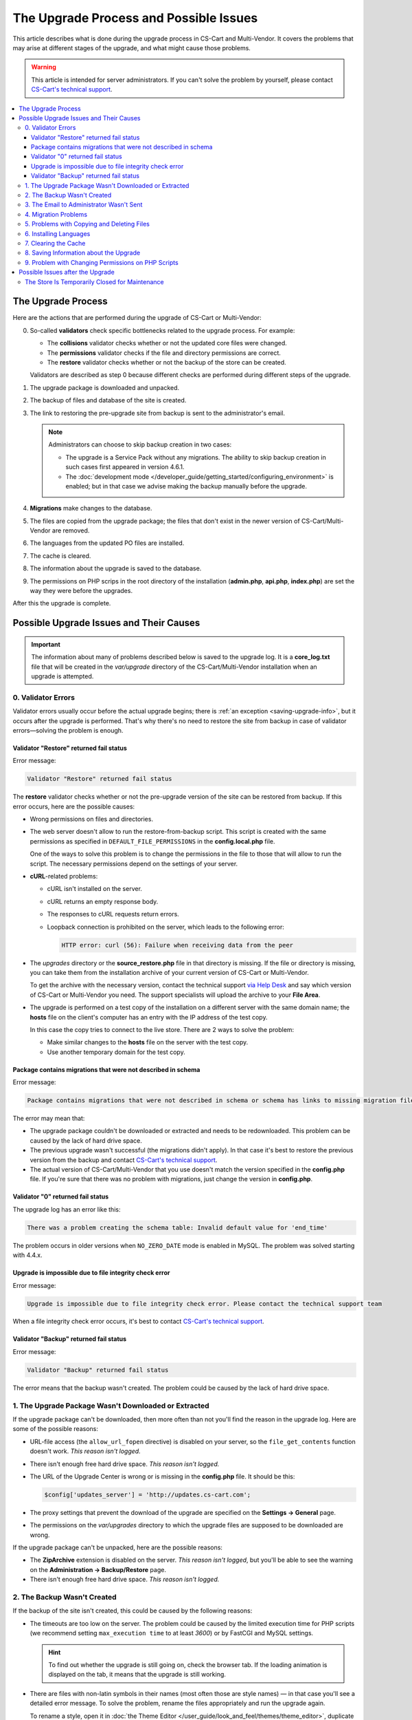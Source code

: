 ***************************************
The Upgrade Process and Possible Issues
***************************************

This article describes what is done during the upgrade process in CS-Cart and Multi-Vendor. It covers the problems that may arise at different stages of the upgrade, and what might cause those problems.

.. warning::

    This article is intended for server administrators. If you can't solve the problem by yourself, please contact `CS-Cart's technical support <https://helpdesk.cs-cart.com>`_.

.. contents::
   :local:
   :backlinks: none

===================
The Upgrade Process
===================

Here are the actions that are performed during the upgrade of CS-Cart or Multi-Vendor:

0. So-called **validators** check specific bottlenecks related to the upgrade process. For example:

   * The **collisions** validator checks whether or not the updated core files were changed.

   * The **permissions** validator checks if the file and directory permissions are correct.

   * The **restore** validator checks whether or not the backup of the store can be created.

   Validators are described as step 0 because different checks are performed during different steps of the upgrade.

#. The upgrade package is downloaded and unpacked.

#. The backup of files and database of the site is created.

#. The link to restoring the pre-upgrade site from backup is sent to the administrator's email.

   .. note::

       Administrators can choose to skip backup creation in two cases:

       * The upgrade is a Service Pack without any migrations. The ability to skip backup creation in such cases first appeared in version 4.6.1.

       * The :doc:`development mode </developer_guide/getting_started/configuring_environment>` is enabled; but in that case we advise making the backup manually before the upgrade.

#. **Migrations** make changes to the database.

#. The files are copied from the upgrade package; the files that don't exist in the newer version of CS-Cart/Multi-Vendor are removed.

#. The languages from the updated PO files are installed.

#. The cache is cleared.

#. The information about the upgrade is saved to the database.

#. The permissions on PHP scrips in the root directory of the installation (**admin.php**, **api.php**, **index.php**) are set the way they were before the upgrades.

After this the upgrade is complete.

========================================
Possible Upgrade Issues and Their Causes
========================================

.. important::

    The information about many of problems described below is saved to the upgrade log. It is a **core_log.txt** file that will be created in the *var/upgrade* directory of the CS-Cart/Multi-Vendor installation when an upgrade is attempted.

-------------------
0. Validator Errors
-------------------

Validator errors usually occur before the actual upgrade begins; there is :ref:`an exception <saving-upgrade-info>`, but it occurs after the upgrade is performed. That's why there's no need to restore the site from backup in case of validator errors—solving the problem is enough.

++++++++++++++++++++++++++++++++++++++++
Validator "Restore" returned fail status
++++++++++++++++++++++++++++++++++++++++

Error message:

.. code-block:: none

    Validator "Restore" returned fail status

The **restore** validator checks whether or not the pre-upgrade version of the site can be restored from backup. If this error occurs, here are the possible causes:

* Wrong permissions on files and directories.

* The web server doesn't allow to run the restore-from-backup script. This script is created with the same permissions as specified in ``DEFAULT_FILE_PERMISSIONS`` in the **config.local.php** file.

  One of the ways to solve this problem is to change the permissions in the file to those that will allow to run the script. The necessary permissions depend on the settings of your server.

* **cURL**-related problems:

  * cURL isn't installed on the server.

  * сURL returns an empty response body.

  * The responses to cURL requests return errors.

  * Loopback connection is prohibited on the server, which leads to the following error:

    .. code-block:: none

        HTTP error: curl (56): Failure when receiving data from the peer

* The *upgrades* directory or the **source_restore.php** file in that directory is missing. If the file or directory is missing, you can take them from the installation archive of your current version of CS-Cart or Multi-Vendor.

  To get the archive with the necessary version, contact the technical support `via Help Desk <https://helpdesk.cs-cart.com>`_ and say which version of CS-Cart or Multi-Vendor you need. The support specialists will upload the archive to your **File Area**.

* The upgrade is performed on a test copy of the installation on a different server with the same domain name; the **hosts** file on the client's computer has an entry with the IP address of the test copy.

  In this case the copy tries to connect to the live store. There are 2 ways to solve the problem:

  * Make similar changes to the **hosts** file on the server with the test copy.

  * Use another temporary domain for the test copy.

+++++++++++++++++++++++++++++++++++++++++++++++++++++++++++++
Package contains migrations that were not described in schema
+++++++++++++++++++++++++++++++++++++++++++++++++++++++++++++

Error message:

.. code-block:: none

    Package contains migrations that were not described in schema or schema has links to missing migration files

The error may mean that:

* The upgrade package couldn't be downloaded or extracted and needs to be redownloaded. This problem can be caused by the lack of hard drive space.

* The previous upgrade wasn't successful (the migrations didn't apply). In that case it's best to restore the previous version from the backup and contact `CS-Cart's technical support <https://helpdesk.cs-cart.com>`_.

* The actual version of CS-Cart/Multi-Vendor that you use doesn't match the version specified in the **config.php** file. If you're sure that there was no problem with migrations, just change the version in **config.php**.

++++++++++++++++++++++++++++++++++
Validator "0" returned fail status
++++++++++++++++++++++++++++++++++

The upgrade log has an error like this:

.. code-block:: none

    There was a problem creating the schema table: Invalid default value for 'end_time'

The problem occurs in older versions when ``NO_ZERO_DATE`` mode is enabled in MySQL. The problem was solved starting with 4.4.х.

+++++++++++++++++++++++++++++++++++++++++++++++++++++++
Upgrade is impossible due to file integrity check error
+++++++++++++++++++++++++++++++++++++++++++++++++++++++

Error message:

.. code-block:: none

    Upgrade is impossible due to file integrity check error. Please contact the technical support team

When a file integrity check error occurs, it's best to contact `CS-Cart's technical support <https://helpdesk.cs-cart.com>`_.

+++++++++++++++++++++++++++++++++++++++
Validator "Backup" returned fail status
+++++++++++++++++++++++++++++++++++++++

Error message:

.. code-block:: none

    Validator "Backup" returned fail status

The error means that the backup wasn't created. The problem could be caused by the lack of hard drive space.

-----------------------------------------------------
1. The Upgrade Package Wasn't Downloaded or Extracted
-----------------------------------------------------

If the upgrade package can't be downloaded, then more often than not you'll find the reason in the upgrade log. Here are some of the possible reasons:
    
* URL-file access (the ``allow_url_fopen`` directive) is disabled on your server, so the ``file_get_contents`` function doesn't work. *This reason isn't logged.*

* There isn't enough free hard drive space. *This reason isn't logged.*

* The URL of the Upgrade Center is wrong or is missing in the **config.php** file. It should be this:

  .. code-block:: php

      $config['updates_server'] = 'http://updates.cs-cart.com';

* The proxy settings that prevent the download of the upgrade are specified on the **Settings → General** page.

* The permissions on the *var/upgrades* directory to which the upgrade files are supposed to be downloaded are wrong.

If the upgrade package can't be unpacked, here are the possible reasons:

* The **ZipArchive** extension is disabled on the server. *This reason isn't logged*, but you'll be able to see the warning on the **Administration → Backup/Restore** page.

* There isn't enough free hard drive space. *This reason isn't logged.*

----------------------------
2. The Backup Wasn't Created
----------------------------

If the backup of the site isn't created, this could be caused by the following reasons:
    
* The timeouts are too low on the server. The problem could be caused by the limited execution time for PHP scripts (we recommend setting ``max_execution time`` to at least *3600*) or by FastCGI and MySQL settings.

  .. hint::

      To find out whether the upgrade is still going on, check the browser tab. If the loading animation is displayed on the tab, it means that the upgrade is still working.

* There are files with non-latin symbols in their names (most often those are style names) — in that case you'll see a detailed error message. To solve the problem, rename the files appropriately and run the upgrade again.

  To rename a style, open it in :doc:`the Theme Editor </user_guide/look_and_feel/themes/theme_editor>`, duplicate the style and specify an appropriate name. After that select the duplicate style and delete the original style.

* The database has non-standard tables (for example, from third-party add-ons) with forbidden symbols in table names — in this case there won't be an error message. The problem is solved by renaming the tables `in accordance with MySQL requirements <https://dev.mysql.com/doc/refman/5.7/en/identifiers.html>`_: use only latin characters, numbers, underscore, and the $ symbol in the names.

* The ``Validator "Backup" returned fail status`` error; it most likely means that there isn't enough free hard drive space. *This reason isn't logged.*

-----------------------------------------
3. The Email to Administrator Wasn't Sent
-----------------------------------------

The upgrade won't start if it isn't possible to send an email with the restore-from-backup link to the administrator's email address. Most of the possible reasons are described :doc:`in a separate article </user_guide/orders/actions_on_orders/notifications>`. The problem can also occur if the site administrator's email address isn't specified on the **Settings → Company** page. Either way, the upgrade log will contain a record about the error.

---------------------
4. Migration Problems
---------------------

These problems can be caused by non-standard structure of the database or by an error in a migration. As a result, the occurring SQL errors will appear in the upgrade log.

If you experience problems with migrations, we recommend restoring the store from pre-upgrade backup and contacting `CS-Cart's technical support <https://helpdesk.cs-cart.com>`_.

-------------------------------------------
5. Problems with Copying and Deleting Files
-------------------------------------------

Problems at this stage can occur if the timeouts are too low on the server. The problem could be caused by the limited execution time for PHP scripts (we recommend setting ``max_execution time`` to at least *3600*) or by FastCGI and MySQL settings.

.. hint::

    To find out whether the upgrade is still going on, check the browser tab. If the loading animation is displayed on the tab, it means that the upgrade is still working.

**If the upgrade stops at this step, we recommend restoring the site from the pre-upgrade backup.**

-----------------------
6. Installing Languages
-----------------------

Problems at this stage can occur if the timeouts are too low on the server. The problem could be caused by the limited execution time for PHP scripts (we recommend setting ``max_execution time`` to at least *3600*) or by FastCGI and MySQL settings.

.. hint::

    To find out whether the upgrade is still going on, check the browser tab. If the loading animation is displayed on the tab, it means that the upgrade is still working.

**If the upgrade stops at this step, we recommend restoring the site from the pre-upgrade backup.**

---------------------
7. Clearing the Cache
---------------------

Problems at this stage can occur if the timeouts are too low on the server. The problem could be caused by the limited execution time for PHP scripts (we recommend setting ``max_execution time`` to at least *3600*) or by FastCGI and MySQL settings.

.. hint::

    To find out whether the upgrade is still going on, check the browser tab. If the loading animation is displayed on the tab, it means that the upgrade is still working.

**At this stage the upgrade itself has already been completed.** If necessary, you can :doc:`clear the cache manually </developer_guide/getting_started/cache_clearing>`.

.. _saving-upgrade-info:

---------------------------------------
8. Saving Information about the Upgrade
---------------------------------------

When the information about the upgrade is saved to the database, problems can occur due  to the following reasons:

* The timeouts are too low on the server. The problem could be caused by the limited execution time for PHP scripts (we recommend setting ``max_execution time`` to at least *3600*) or by FastCGI and MySQL settings.

  .. hint::

      To find out whether the upgrade is still going on, check the browser tab. If the loading animation is displayed on the tab, it means that the upgrade is still working.

* There is no information about the upgrade package. The upgrade is completed properly, but the following message appears:

  .. code-block:: none

      Validator "0" returned fail status

  An SQL error is recorded to the upgrade log:

  .. code-block:: none

      Caught an exception: Tygh\Exceptions\DatabaseException: Column 'type' cannot be null <b>(1048)</b><p>INSERT INTO cscart_installed_upgrades (`type`, `name`, `timestamp`, `description`, `conflicts`) VALUES (NULL, NULL, 1504536222, NULL, 'a:0:{}')</p> in /path/to/store/app/Tygh/Database/Connection.php:1118

  In this case go to **Administration → Upgrade center**, click the gear button, and choose **Refresh available upgrades**. Otherwise the upgrade that you already installed may appear on the list of available upgrades.

---------------------------------------------------
9. Problem with Changing Permissions on PHP Scripts
---------------------------------------------------

Sometimes during the upgrade the ``chmod`` can't be executed. That command is used to sen the permissions on PHP scripts in the root directory of a CS-Cart and Multi-Vendor installation as they were before the upgrade. 

The problem usually manifests as an entry in the upgrade log: other than that, the upgrade is completed, and the store works properly. However, if you experience a problem right after the upgrade, it's a good idea to check the ownership and permissions of the following files:  **admin.php** (:doc:`it should have a different name </install/security>`), **api.php**, and **index.php**. 

=================================
Possible Issues after the Upgrade
=================================

-----------------------------------------------
The Store Is Temporarily Closed for Maintenance
-----------------------------------------------

During the upgrade the store is always :doc:`closed </user_guide/look_and_feel/changing_attributes/store_closed>`. This is done to let you check if everything is alright in the store before your customers see it. Here's what you should do:

* Check the most important pages: product pages, contact information, checkout page, etc.

* Place a test order on behalf of a test customer.

* Check the data in the Administration panel (such as information about products, orders).

After that you can open your store for customers.
